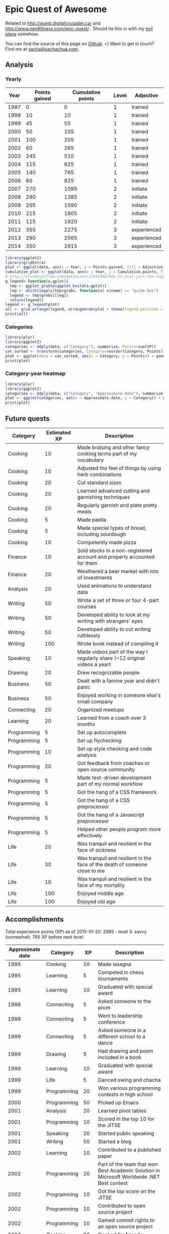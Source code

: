* Epic Quest of Awesome
# <<quest>>
Related to http://quest.digitalcrusader.ca/ and http://www.nerdfitness.com/epic-quest/ . Should tie this in with my [[http://sachachua.com/evil-plans][evil plans]] somehow.

You can find the source of this page on [[https://github.com/sachac/sachac.github.io/blob/master/evil-plans/quest.org][Github]]. =) Want to get in touch? Find me at [[mailto:sacha@sachachua.com][sacha@sachachua.com]].


#+TOC: headlines 3

** Analysis
*** Yearly

 #+RESULTS: yearly_graph
 [[file:quest_yearly.png]]


 #+TBLNAME: yearly
 | Year | Points gained | Cumulative points | Level | Adjective   |
 |------+---------------+-------------------+-------+-------------|
 | 1997 |             0 |                 0 |     1 | trained     |
 | 1998 |            10 |                10 |     1 | trained     |
 | 1999 |            45 |                55 |     1 | trained     |
 | 2000 |            50 |               105 |     1 | trained     |
 | 2001 |           100 |               205 |     1 | trained     |
 | 2002 |            60 |               265 |     1 | trained     |
 | 2003 |           245 |               510 |     1 | trained     |
 | 2004 |           115 |               625 |     1 | trained     |
 | 2005 |           140 |               765 |     1 | trained     |
 | 2006 |            60 |               825 |     1 | trained     |
 | 2007 |           270 |              1095 |     2 | initiate    |
 | 2008 |           290 |              1385 |     2 | initiate    |
 | 2009 |           205 |              1590 |     2 | initiate    |
 | 2010 |           215 |              1805 |     2 | initiate    |
 | 2011 |           115 |              1920 |     2 | initiate    |
 | 2012 |           355 |              2275 |     3 | experienced |
 | 2013 |           290 |              2565 |     3 | experienced |
 | 2014 |           350 |              2915 |     3 | experienced |
 #+TBLFM: $2='(calc-eval (format "vsum(%s)" (vconcat (org-lookup-all $1 '(remote(accomplishments,@2$1..@>$1)) '(remote(accomplishments,@2$3..@>$3))))))::$3=vsum(@2$2..@+0$2)::$4='(org-lookup-last $3 '(remote(levels,@2$1..@>$1)) '(remote(levels,@2$2..@>$2)) '>=);N::$5='(org-lookup-last $3 '(remote(levels,@2$1..@>$1)) '(remote(levels,@2$3..@>$3)) '>=);L

 #+name: yearly_graph
 #+begin_src R :var data=yearly :results graphics :file quest_yearly.png :exports both :width 900
 library(ggplot2)
 library(gridExtra)
 plot <- ggplot(data, aes(x = Year, y = Points.gained, fill = Adjective)) + geom_bar(stat = "identity") + theme(legend.direction = "horizontal") + guides(fill = guide_legend(reverse=TRUE)) + labs(y = "Points gained")
 cumulative_plot <- ggplot(data, aes(x = Year, y = Cumulative.points, fill = Adjective)) + geom_bar(stat = "identity") + theme(legend.position = "none") + labs(y = "Cumulative points")
 # http://stackoverflow.com/questions/12041042/how-to-plot-just-the-legends-in-ggplot2
 g_legend<-function(a.gplot){
   tmp <- ggplot_gtable(ggplot_build(a.gplot))
   leg <- which(sapply(tmp$grobs, function(x) x$name) == "guide-box")
   legend <- tmp$grobs[[leg]]
   return(legend)}
 legend <- g_legend(plot)
 all <- grid.arrange(legend, arrangeGrob(plot + theme(legend.position = "none"), cumulative_plot), heights=c(1,10))
 print(all)
 #+end_src

*** Categories

 #+name: category_analysis
 #+begin_src R :var data=accomplishments :exports both :results graphics :file quest_category.png
 library(plyr)
 library(ggplot2)
 categories <- ddply(data, c("Category"), summarize, Points=sum(XP))
 cat_sorted <- transform(categories, Category=reorder(Category, Points))
 plot <- ggplot(data = cat_sorted, aes(x = Category, y = Points)) + geom_bar(stat="identity") + geom_text(aes(label = Points, x = Category, y = 5, hjust = 0), colour="white") + coord_flip()
 print(plot)
 #+end_src

 #+RESULTS: category_analysis
 [[file:quest_category.png]]

*** Category-year heatmap

 #+name: category_year_analysis
 #+begin_src R :var data=accomplishments :exports both :results graphics :file quest_category_year.png :width 800 :height 400
 library(plyr)
 library(ggplot2)
 categories <- ddply(data, c("Category", "Approximate.date"), summarize, Points=sum(XP))
 plot <- ggplot(categories, aes(x = Approximate.date, y = Category)) + geom_tile(aes(fill=Points), colour="white") + scale_fill_gradient(low = "white", high = "steelblue", limits = c(0, max(categories$Points))) + labs(x = "Year")
 print(plot)
 #+end_src

 #+RESULTS: category_year_analysis
 [[file:quest_category.png]]

 #+RESULTS: category_analysis



** Future quests

#+NAME: future
| Category    | Estimated XP | Description                                                                |
|-------------+--------------+----------------------------------------------------------------------------|
| Cooking     |           10 | Made braising and other fancy cooking terms part of my vocabulary          |
| Cooking     |           10 | Adjusted the feel of things by using herb combinations                     |
| Cooking     |           20 | Cut standard sizes                                                         |
| Cooking     |           20 | Learned advanced cutting and garnishing techniques                         |
| Cooking     |           20 | Regularly garnish and plate pretty meals                                   |
| Cooking     |            5 | Made paella                                                                |
| Cooking     |            5 | Made special types of bread, including sourdough                           |
| Cooking     |           10 | Competently made pizza                                                     |
| Finance     |           10 | Sold stocks in a non-registered account and properly accounted for them    |
| Finance     |           20 | Weathered a bear market with lots of investments                           |
| Analysis    |           20 | Used animations to understand data                                         |
| Writing     |           50 | Wrote a set of three or four 4-part courses                                |
| Writing     |           50 | Developed ability to look at my writing with strangers' eyes               |
| Writing     |           50 | Developed ability to cut writing ruthlessly                                |
| Writing     |          100 | Wrote book instead of compiling it                                         |
| Speaking    |           10 | Made videos part of the way I regularly share (~12 original videos a year) |
| Drawing     |           20 | Drew recognizable people                                                   |
| Business    |           50 | Dealt with a famine year and didn't panic                                  |
| Business    |           50 | Enjoyed working in someone else's small company                            |
| Connecting  |           20 | Organized meetups                                                          |
| Learning    |           20 | Learned from a coach over 3 months                                         |
| Programming |            5 | Set up autocomplete                                                        |
| Programming |            5 | Set up flychecking                                                         |
| Programming |           10 | Set up style checking and code analysis                                    |
| Programming |           20 | Got feedback from coaches or open source community                         |
| Programming |            5 | Made test-driven development part of my normal workflow                    |
| Programming |            5 | Got the hang of a CSS framework                                            |
| Programming |            5 | Got the hang of a CSS preprocessor                                         |
| Programming |            5 | Got the hang of a Javascript preprocessor                                  |
| Programming |            5 | Helped other people program more effectively                               |
| Life        |           20 | Was tranquil and resilient in the face of sickness                         |
| Life        |           30 | Was tranquil and resilient in the face of the death of someone close to me |
| Life        |           10 | Was tranquil and resilient in the face of my mortality                     |
| Life        |          100 | Enjoyed middle age                                                         |
| Life        |          100 | Enjoyed old age                                                            |

** Accomplishments

Total experience points (XP) as of 2015-01-20: 2985 - level 3: savvy (somewhat).
765 XP before next level.

#+NAME: accomplishments
| Approximate date | Category    |  XP | Description                                                                                   |
|------------------+-------------+-----+-----------------------------------------------------------------------------------------------|
|             1995 | Cooking     |  10 | Made lasagna                                                                                  |
|             1995 | Learning    |   5 | Competed in chess tournaments                                                                 |
|             1995 | Learning    |  10 | Graduated with special award                                                                  |
|             1998 | Connecting  |   5 | Asked someone to the prom                                                                     |
|             1998 | Connecting  |   5 | Went to leadership conference                                                                 |
|             1999 | Connecting  |   5 | Asked someone in a different school to a dance                                                |
|             1999 | Drawing     |   5 | Had drawing and poem included in a book                                                       |
|             1999 | Learning    |  10 | Graduated with special award                                                                  |
|             1999 | Life        |   5 | Danced swing and chacha                                                                       |
|             1999 | Programming |  20 | Won various programming contests in high school                                               |
|             2000 | Programming |  50 | Picked up Emacs                                                                               |
|             2001 | Analysis    |  20 | Learned pivot tables                                                                          |
|             2001 | Programming |  10 | Scored in the top 10 for the JITSE                                                            |
|             2001 | Speaking    |  20 | Started public speaking                                                                       |
|             2001 | Writing     |  50 | Started a blog                                                                                |
|             2002 | Learning    |  10 | Contributed to a published paper                                                              |
|             2002 | Programming |  20 | Part of the team that won Best Academic Solution in Microsoft Worldwide .NET Best contest     |
|             2002 | Programming |  10 | Got the top score on the JITSE                                                                |
|             2002 | Programming |  10 | Contributed to open source project                                                            |
|             2002 | Programming |  10 | Gained commit rights to an open source project                                                |
|             2003 | Cooking     |  20 | Cooked for friends                                                                            |
|             2003 | Finance     |  10 | Started opportunity fund with prize from Trend Micro Software Contest                         |
|             2003 | Learning    | 100 | Graduated from university                                                                     |
|             2003 | Learning    |  50 | Experimented with wearable computing                                                          |
|             2003 | Learning    |   5 | Received BPI Science Award                                                                    |
|             2003 | Learning    |   5 | Graduated with special award                                                                  |
|             2003 | Programming |  20 | Did well in international programming contests in university                                  |
|             2003 | Programming |  20 | Maintained open source project (Planner)                                                      |
|             2003 | Programming |  10 | Part of the team that won the Trend Micro Software Contest                                    |
|             2003 | Speaking    |   5 | Featured in Philippine news                                                                   |
|             2004 | Connecting  |  10 | Phased out unhelpful friends                                                                  |
|             2004 | Finance     |  10 | Started tracking my finances with Ledger                                                      |
|             2004 | Learning    |  10 | Applied for master's degree                                                                   |
|             2004 | Life        |  50 | Went for technical internship in Japan                                                        |
|             2004 | Life        |  10 | Survived my first winter                                                                      |
|             2004 | Programming |  10 | Built project submission system                                                               |
|             2004 | Speaking    |  10 | Presented at an IT education conference                                                       |
|             2004 | Speaking    |   5 | Spoke to an audience of > 750 people                                                          |
|             2005 | Connecting  |   5 | Digital activism: Made a fuss about the DigitalPinay project                                  |
|             2005 | Learning    |   5 | Passed JLPT 3                                                                                 |
|             2005 | Life        | 100 | Moved to Canada                                                                               |
|             2005 | Life        |  20 | Survived my first Canadian winter                                                             |
|             2005 | Programming |  10 | Built alternative class registration system                                                   |
|             2006 | Cooking     |  10 | Went to cooking workshops                                                                     |
|             2006 | Finance     |  10 | Got IBM to fund my studies                                                                    |
|             2006 | Life        |  10 | Got myself out of a bind                                                                      |
|             2006 | Life        |   5 | Danced tango                                                                                  |
|             2006 | Life        |   5 | Danced Renaissance dances in a performance                                                    |
|             2006 | Programming |  10 | Picked up Ruby on Rails                                                                       |
|             2006 | Speaking    |  10 | Survived TA-ing a class that I was really uncertain about                                     |
|             2007 | Business    |  30 | Started working at IBM                                                                        |
|             2007 | Business    |  20 | Earned top-contributor ratings at work                                                        |
|             2007 | Connecting  |  50 | Asserted my independence in terms of relationships                                            |
|             2007 | Connecting  |  10 | Parted ways with S                                                                            |
|             2007 | Cooking     |  10 | Survived without meal plan in grad school                                                     |
|             2007 | Cooking     |   5 | Made meringue                                                                                 |
|             2007 | Drawing     |  20 | Drew on Nintendo DS                                                                           |
|             2007 | Finance     |  10 | Set up RRSP                                                                                   |
|             2007 | Finance     |  10 | Graduated with savings instead of debt                                                        |
|             2007 | Learning    |  50 | Finished thesis                                                                               |
|             2007 | Life        |   5 | Went to a charity gala                                                                        |
|             2007 | Writing     |  50 | Migrated my blog to Wordpress                                                                 |
|             2008 | Analysis    |   5 | Analyzed my word use                                                                          |
|             2008 | Connecting  |  10 | Took W- and J- to Manila                                                                      |
|             2008 | Cooking     |  10 | Tried out community-supported agriculture box                                                 |
|             2008 | Cooking     |  10 | Learned canning                                                                               |
|             2008 | Cooking     |   5 | Made egg tarts                                                                                |
|             2008 | Drawing     |  20 | Won Slideshare best presentation contest                                                      |
|             2008 | Drawing     |  20 | Drew on Cintiq                                                                                |
|             2008 | Life        |  10 | Adopted two cats                                                                              |
|             2008 | Life        |  10 | Explored krav maga                                                                            |
|             2008 | Life        |  10 | Explored yoga                                                                                 |
|             2008 | Life        |  10 | Explored static trapeze                                                                       |
|             2008 | Life        |  10 | Started a garden                                                                              |
|             2008 | Life        |   5 | Used a router to round edges                                                                  |
|             2008 | Programming |  30 | Delivered Drupal projects                                                                     |
|             2008 | Programming |   5 | Explored Second Life programming                                                              |
|             2008 | Programming |  20 | Learned AutoHotkey                                                                            |
|             2008 | Speaking    |  30 | Made A Gen Y Guide to Web 2.0 at Work                                                         |
|             2008 | Speaking    |  20 | Made A Shy Connector                                                                          |
|             2008 | Speaking    |  20 | Presented at IBM Technical Leadership Conference                                              |
|             2008 | Speaking    |  10 | Gave part of a keynote at an IBM conference                                                   |
|             2008 | Speaking    |  10 | Won Best Presentation at the IBM Best Practices Conference                                    |
|             2008 | Writing     |   5 | Tried out speech recognition                                                                  |
|             2008 | Writing     |   5 | Pitched book proposal                                                                         |
|             2009 | Business    |  30 | Started delegation experiments                                                                |
|             2009 | Business    |  20 | Facilitated executive workshops                                                               |
|             2009 | Connecting  |  50 | Made long term plans with W                                                                   |
|             2009 | Connecting  |   5 | Tried improv classes                                                                          |
|             2009 | Finance     |  10 | Set up TFSA                                                                                   |
|             2009 | Life        |  20 | Got the hang of bicycle commuting                                                             |
|             2009 | Life        |  20 | Got a chest freezer                                                                           |
|             2009 | Life        |  10 | Sewed stuff                                                                                   |
|             2009 | Programming |  10 | Developed community toolkit                                                                   |
|             2009 | Speaking    |  20 | Presented at IBM Technical Leadership Conference again                                        |
|             2009 | Speaking    |  10 | Spoke at Drupalcon                                                                            |
|             2010 | Connecting  |  30 | Married W                                                                                     |
|             2010 | Drawing     |  50 | Drew on tablet PC                                                                             |
|             2010 | Life        |  50 | Became a permanent resident                                                                   |
|             2010 | Life        |  20 | Built Adirondack chairs                                                                       |
|             2010 | Life        |  10 | Brought my cat over                                                                           |
|             2010 | Life        |  10 | Adapted to winter                                                                             |
|             2010 | Life        |   5 | Got my wisdom teeth removed and dealt with post-op procedures; was taken care of afterwards   |
|             2010 | Programming |  30 | Delivered Rails projects                                                                      |
|             2010 | Programming |   5 | Introduced code coverage goals for my team project                                            |
|             2010 | Programming |   5 | Wrote behaviour-driven tests for my team project                                              |
|             2011 | Analysis    |  20 | Built Quantified Awesome for tracking time                                                    |
|             2011 | Analysis    |  20 | Used my time and money analysis to plan for experiment                                        |
|             2011 | Analysis    |  10 | Built Quantified Awesome for tracking clothes                                                 |
|             2011 | Business    |  10 | Promoted at IBM                                                                               |
|             2011 | Drawing     |   5 | Drew comics for the IBM intranet homepage                                                     |
|             2011 | Finance     |  10 | Set up non-registered investments                                                             |
|             2011 | Life        |  20 | Disassembled washing machine and dryer                                                        |
|             2011 | Life        |   5 | Dealt with missed flight                                                                      |
|             2011 | Programming |   5 | Handled finicky web design things                                                             |
|             2011 | Programming |  10 | Switch to a virtual private server                                                            |
|             2012 | Analysis    |  10 | Became co-organizer for Quantified Self Toronto                                               |
|             2012 | Analysis    |   5 | Tracked books                                                                                 |
|             2012 | Analysis    |  10 | Presented at Quantified Self conference                                                       |
|             2012 | Business    |  50 | Incorporated                                                                                  |
|             2012 | Business    |  30 | Experimented with sketchnoting business                                                       |
|             2012 | Business    |  10 | Experimented with various business models                                                     |
|             2012 | Business    |  10 | Sketchnoted Lean Startup Day                                                                  |
|             2012 | Connecting  |  30 | Worked on I-                                                                                  |
|             2012 | Connecting  |  10 | Started Emacs Chat series                                                                     |
|             2012 | Connecting  |  10 | Worked on F-                                                                                  |
|             2012 | Connecting  |  10 | Worked on D-                                                                                  |
|             2012 | Cooking     |   5 | Made coconut buns                                                                             |
|             2012 | Cooking     |   5 | Switched to a French pin                                                                      |
|             2012 | Cooking     |   5 | Made pie                                                                                      |
|             2012 | Finance     |   5 | Shifted from watching movies and buying books to using the library for practically everything |
|             2012 | Learning    | 100 | Started 5-year experiment                                                                     |
|             2012 | Programming |  20 | Converted configuration to Org                                                                |
|             2012 | Writing     |  20 | Created an index of blog posts                                                                |
|             2012 | Writing     |  10 | Compiled edited archive of my favourite posts from 20-30 years of age                         |
|             2013 | Analysis    |   5 | Tracked stuff                                                                                 |
|             2013 | Analysis    |  20 | Used Tableau for client work                                                                  |
|             2013 | Business    |  20 | Paid myself a salary                                                                          |
|             2013 | Business    |  20 | Filed corporate tax returnfor the first time                                                  |
|             2013 | Business    |  10 | Amended corporate tax return                                                                  |
|             2013 | Business    |  10 | Included in books on Web 2.0                                                                  |
|             2013 | Connecting  |  20 | Attended Emacs Conference                                                                     |
|             2013 | Connecting  |  10 | Joined Hacklab                                                                                |
|             2013 | Connecting  |  10 | Helped with study groups                                                                      |
|             2013 | Cooking     |   5 | Made pad thai from scratch                                                                    |
|             2013 | Cooking     |   5 | Made pizza from scratch                                                                       |
|             2013 | Drawing     |  20 | Made guide for learning Emacs                                                                 |
|             2013 | Drawing     |  10 | Made guide for learning Org                                                                   |
|             2013 | Drawing     |  10 | Scanned my notebooks                                                                          |
|             2013 | Finance     |  50 | Reached goal 4                                                                                |
|             2013 | Learning    |  30 | Focused on self-directed learning                                                             |
|             2013 | Learning    |   5 | Finished a MOOC                                                                               |
|             2013 | Life        |   5 | Dealt with lost passport                                                                      |
|             2013 | Life        |   5 | Learned about Stoicism                                                                        |
|             2013 | Writing     |  20 | Compiled Sketchnotes 2012                                                                     |
|             2014 | Analysis    |   5 | Tracked litter box use                                                                        |
|             2014 | Business    |  30 | Started selling PWYW resources                                                                |
|             2014 | Business    |  10 | Paid myself dividends                                                                         |
|             2014 | Business    |   5 | Narrated videos for client project                                                            |
|             2014 | Connecting  |  30 | Worked on I2                                                                                  |
|             2014 | Connecting  |  20 | Worked on F with P                                                                            |
|             2014 | Connecting  |  20 | Enjoyed park time with friends                                                                |
|             2014 | Connecting  |   5 | Completed 10 episodes of Emacs Chat series                                                    |
|             2014 | Connecting  |  10 | Started Emacs Hangout series                                                                  |
|             2014 | Connecting  |  10 | Experimented with Google Helpouts - got good reviews                                          |
|             2014 | Cooking     |  10 | Started cooking at Hacklab                                                                    |
|             2014 | Cooking     |   5 | Made good garlic fried rice                                                                   |
|             2014 | Cooking     |   5 | Made Japanese curry from scratch                                                              |
|             2014 | Cooking     |   5 | Made Thai curry from scratch                                                                  |
|             2014 | Drawing     |  20 | Animated videos for client project                                                            |
|             2014 | Drawing     |  20 | Created print book of sketches                                                                |
|             2014 | Drawing     |   5 | Drew in sketchbooks                                                                           |
|             2014 | Drawing     |   5 | Included in books on drawing                                                                  |
|             2014 | Finance     |  20 | Reached goal 3                                                                                |
|             2014 | Learning    |   5 | Worked through Minna no Nihongo I by myself                                                   |
|             2014 | Learning    |   5 | Finish a paid course                                                                          |
|             2014 | Life        |  50 | Became a Canadian citizen                                                                     |
|             2014 | Programming |  20 | Used NodeJS and AngularJS for a client project                                                |
|             2014 | Programming |   5 | Pulled information out of Evernote                                                            |
|             2014 | Speaking    |   5 | Experimented with Frugal Fire series                                                          |
|             2014 | Speaking    |   5 | Experimented with Helpers Help Out series                                                     |
|             2014 | Writing     |   5 | Compiled Sketchnotes 2013                                                                     |
|             2014 | Writing     |  10 | Started private journal                                                                       |
|             2015 | Analysis    |  10 | Featured in news for tracking                                                                 |
|             2015 | Analysis    |   5 | Tracked index cards                                                                           |
|             2015 | Drawing     |  10 | Drew on index cards                                                                           |
|             2015 | Life        |  10 | Reduced consulting hours to focus on personal projects                                        |
|             2015 | Programming |   5 | Pulled information out of Flickr                                                              |
|             2015 | Programming |   5 | Used continuous integration testing for one of my projects                                    |

** Level lookup

- Level experience points from http://dnd4.wikia.com/wiki/Level
- Descriptions from http://www.reddit.com/r/DnD/comments/240uag/a_level_4_is_a_veteran_my_personal_35_level/

#+TBLNAME: levels
| Total XP | Level | Adjective             |
|----------+-------+-----------------------|
|        0 |     1 | trained initiate      |
|     1000 |     2 | experienced           |
|     2250 |     3 | savvy                 |
|     3750 |     4 | veteran               |
|     5500 |     5 | unusually experienced |
|     7500 |     6 | master                |
|    10000 |     7 | amazing               |
|    13000 |     8 | extraordinary         |
|    16500 |     9 | legendary             |
|    20500 |    10 | transcendent          |
